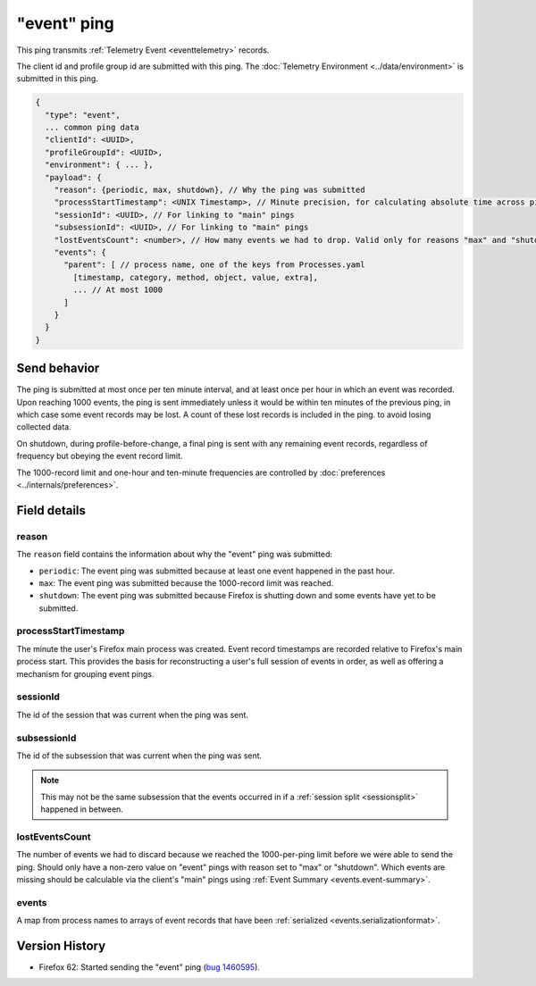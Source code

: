 
"event" ping
=============

This ping transmits :ref:`Telemetry Event <eventtelemetry>` records.

The client id and profile group id are submitted with this ping.
The :doc:`Telemetry Environment <../data/environment>` is submitted in this ping.

.. code-block:: js

    {
      "type": "event",
      ... common ping data
      "clientId": <UUID>,
      "profileGroupId": <UUID>,
      "environment": { ... },
      "payload": {
        "reason": {periodic, max, shutdown}, // Why the ping was submitted
        "processStartTimestamp": <UNIX Timestamp>, // Minute precision, for calculating absolute time across pings
        "sessionId": <UUID>, // For linking to "main" pings
        "subsessionId": <UUID>, // For linking to "main" pings
        "lostEventsCount": <number>, // How many events we had to drop. Valid only for reasons "max" and "shutdown"
        "events": {
          "parent": [ // process name, one of the keys from Processes.yaml
            [timestamp, category, method, object, value, extra],
            ... // At most 1000
          ]
        }
      }
    }

Send behavior
-------------

The ping is submitted at most once per ten minute interval, and at least once per hour in
which an event was recorded. Upon reaching 1000 events, the ping is sent immediately
unless it would be within ten minutes of the previous ping, in which case some event
records may be lost. A count of these lost records is included in the ping.
to avoid losing collected data.

On shutdown, during profile-before-change, a final ping is sent with any remaining event
records, regardless of frequency but obeying the event record limit.

The 1000-record limit and one-hour and ten-minute frequencies are controlled by
:doc:`preferences <../internals/preferences>`.

Field details
-------------

reason
~~~~~~
The ``reason`` field contains the information about why the "event" ping was submitted:

* ``periodic``: The event ping was submitted because at least one event happened in the past hour.
* ``max``: The event ping was submitted because the 1000-record limit was reached.
* ``shutdown``: The event ping was submitted because Firefox is shutting down and some events
  have yet to be submitted.

processStartTimestamp
~~~~~~~~~~~~~~~~~~~~~
The minute the user's Firefox main process was created. Event record timestamps are recorded
relative to Firefox's main process start. This provides the basis for reconstructing a user's full
session of events in order, as well as offering a mechanism for grouping event pings.

sessionId
~~~~~~~~~
The id of the session that was current when the ping was sent.

subsessionId
~~~~~~~~~~~~
The id of the subsession that was current when the ping was sent.

.. note::

  This may not be the same subsession that the events occurred in if a
  :ref:`session split <sessionsplit>` happened in between.

lostEventsCount
~~~~~~~~~~~~~~~
The number of events we had to discard because we reached the 1000-per-ping limit before
we were able to send the ping. Should only have a non-zero value on "event" pings with
reason set to "max" or "shutdown". Which events are missing should be calculable via the
client's "main" pings using :ref:`Event Summary <events.event-summary>`.

events
~~~~~~
A map from process names to arrays of event records that have been :ref:`serialized <events.serializationformat>`.

Version History
---------------

- Firefox 62: Started sending the "event" ping (`bug 1460595 <https://bugzilla.mozilla.org/show_bug.cgi?id=1460595>`_).

